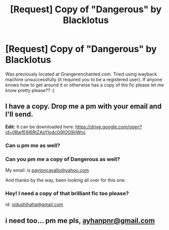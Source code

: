 #+TITLE: [Request] Copy of "Dangerous" by Blacklotus

* [Request] Copy of "Dangerous" by Blacklotus
:PROPERTIES:
:Author: throwthisaway11112
:Score: 6
:DateUnix: 1479971145.0
:DateShort: 2016-Nov-24
:FlairText: Request
:END:
Was previously located at Grangerenchanted.com. Tried using wayback machine unsuccessfully (it required you to be a registered user). If anyone knows how to get around it or otherwise has a copy of the fic please let me know pretty please?? :(


** I have a copy. Drop me a pm with your email and I'll send.

*Edit:* It can be downloaded here: [[https://drive.google.com/open?id=0BwfE6l6RtZAsYlo4cG9IOG9nWnc]]
:PROPERTIES:
:Author: SilverCookieDust
:Score: 2
:DateUnix: 1480008449.0
:DateShort: 2016-Nov-24
:END:

*** Can u pm me as well?
:PROPERTIES:
:Author: looktatmyname
:Score: 1
:DateUnix: 1483336960.0
:DateShort: 2017-Jan-02
:END:


*** Can you pm me a copy of Dangerous as well?

My email: is [[mailto:paytoncavallo@yahoo.com][paytoncavallo@yahoo.com]]

And thanks by the way, been looking all over for this one.
:PROPERTIES:
:Author: halo3vsloz
:Score: 1
:DateUnix: 1484500168.0
:DateShort: 2017-Jan-15
:END:


*** Hey! I need a copy of that brilliant fic too please?

id: [[mailto:vidushihaha@gmail.com][vidushihaha@gmail.com]]
:PROPERTIES:
:Author: greenteapunch
:Score: 1
:DateUnix: 1490250755.0
:DateShort: 2017-Mar-23
:END:


** i need too... pm me pls, [[mailto:ayhanpnr@gmail.com][ayhanpnr@gmail.com]]
:PROPERTIES:
:Author: Norsefyre
:Score: 1
:DateUnix: 1491111283.0
:DateShort: 2017-Apr-02
:END:
